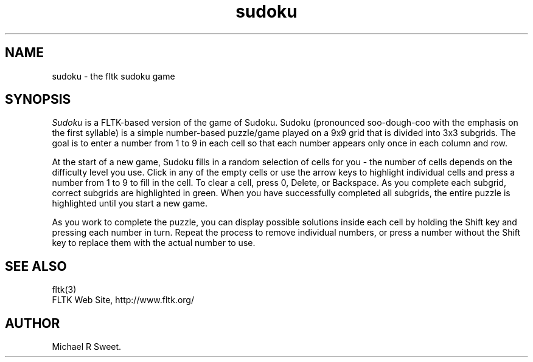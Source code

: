 .TH sudoku 6 "FLTK Sudoku" "15 January 2006"
.SH NAME
sudoku \- the fltk sudoku game
.sp
.SH SYNOPSIS
\fISudoku\fR is a FLTK-based version of the game of Sudoku.
Sudoku (pronounced soo-dough-coo with the emphasis on the first
syllable) is a simple number-based puzzle/game played on a 9x9
grid that is divided into 3x3 subgrids. The goal is to enter a
number from 1 to 9 in each cell so that each number appears only
once in each column and row.
.LP
At the start of a new game, Sudoku fills in a random selection of
cells for you - the number of cells depends on the difficulty
level you use. Click in any of the empty cells or use the arrow
keys to highlight individual cells and press a number from 1 to 9
to fill in the cell. To clear a cell, press 0, Delete, or
Backspace. As you complete each subgrid, correct subgrids are
highlighted in green. When you have successfully completed all
subgrids, the entire puzzle is highlighted until you start a new
game.
.LP
As you work to complete the puzzle, you can display possible
solutions inside each cell by holding the Shift key and pressing
each number in turn. Repeat the process to remove individual
numbers, or press a number without the Shift key to replace them
with the actual number to use.
.SH SEE ALSO
fltk(3)
.br
FLTK Web Site, http://www.fltk.org/
.SH AUTHOR
Michael R Sweet.
